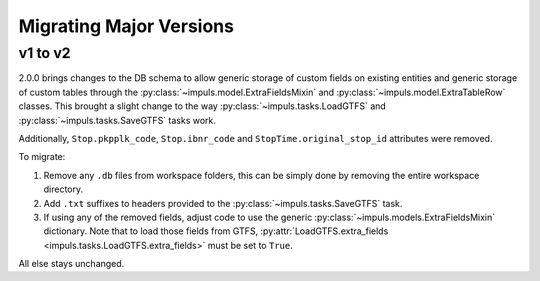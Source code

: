 Migrating Major Versions
========================

v1 to v2
--------

2.0.0 brings changes to the DB schema to allow generic storage of custom fields
on existing entities and generic storage of custom tables through the
:py:class:`~impuls.model.ExtraFieldsMixin` and :py:class:`~impuls.model.ExtraTableRow` classes.
This brought a slight change to the way :py:class:`~impuls.tasks.LoadGTFS` and
:py:class:`~impuls.tasks.SaveGTFS` tasks work.

Additionally, ``Stop.pkpplk_code``, ``Stop.ibnr_code`` and ``StopTime.original_stop_id`` attributes
were removed.

To migrate:

1. Remove any ``.db`` files from workspace folders, this can be simply done by removing the entire workspace directory.
2. Add ``.txt`` suffixes to headers provided to the :py:class:`~impuls.tasks.SaveGTFS` task.
3. If using any of the removed fields, adjust code to use the generic :py:class:`~impuls.models.ExtraFieldsMixin`
   dictionary. Note that to load those fields from GTFS, :py:attr:`LoadGTFS.extra_fields <impuls.tasks.LoadGTFS.extra_fields>`
   must be set to ``True``.

All else stays unchanged.
